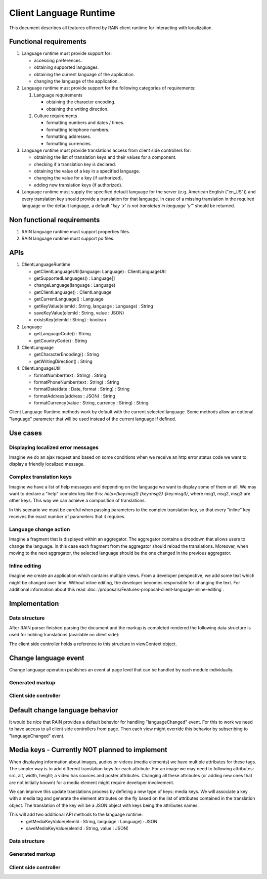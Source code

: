 =======================
Client Language Runtime
=======================

This document describes all features offered by RAIN client runtime for interacting with localization.

-----------------------
Functional requirements
-----------------------

1. Language runtime must provide support for:

   - accessing preferences.
   - obtaining supported languages.
   - obtaining the current language of the application.
   - changing the language of the application.
2. Language runtime must provide support for the following categories of requirements:

   1. Language requirements

      - obtaining the character encoding.
      - obtaining the writing direction.
   2. Culture requirements

      - formatting numbers and dates / times.
      - formatting telephone numbers.
      - formatting addresses.
      - formatting currencies.
3. Language runtime must provide translations access from client side controllers for:

   - obtaining the list of translation keys and their values for a component.
   - checking if a translation key is declared.
   - obtaining the value of a key in a specified language.
   - changing the value for a key (if authorized).
   - adding new translation keys (if authorized).
4. Language runtime must supply the specified default language for the server (e.g. American English ("en_US")) and every translation key should provide a translation for that language. In case of a missing translation in the required language or the default language, a default "*key 'x' is not translated in language 'y'*" should be returned.

---------------------------
Non functional requirements
---------------------------

1. RAIN language runtime must support properties files.
2. RAIN language runtime must support po files.

----
APIs
----

1. ClientLanguageRuntime

   - getClientLanguageUtil(language: Language) : ClientLanguageUtil
   - getSupportedLanguages() : Language[]
   - changeLanguage(language : Language)
   - getClientLanguage() : ClientLanguage
   - getCurrentLanguage() : Language
   - getKeyValue(elemId : String, language : Language) : String
   - saveKeyValue(elemId : String, value : JSON)
   - existsKey(elemId : String) : boolean
2. Language

   - getLanguageCode() : String
   - getCountryCode() : String
3. ClientLanguage

   - getCharacterEncoding() : String
   - getWritingDirection() : String
4. ClientLanguageUtil

   - formatNumber(text : String) : String
   - formatPhoneNumber(text : String) : String
   - formatDate(date : Date, format : String) : String
   - formatAddress(address : JSON) : String
   - formatCurrency(value : String, currency : String) : String

Client Language Runtime methods work by default with the current selected language. Some methods allow an optional "language" parameter that will be used instead of the current language if defined.

---------
Use cases
---------

^^^^^^^^^^^^^^^^^^^^^^^^^^^^^^^^^^^
Displaying localized error messages
^^^^^^^^^^^^^^^^^^^^^^^^^^^^^^^^^^^

Imagine we do an ajax request and based on some conditions when we receive an http error status code we want to display a friendly localized message.

^^^^^^^^^^^^^^^^^^^^^^^^
Complex translation keys
^^^^^^^^^^^^^^^^^^^^^^^^

Imagine we have a list of help messages and depending on the language we want to display some of them or all. We may want to declare a "help" complex key like this: *help={key:msg1} {key:msg2} {key:msg3}*, where msg1, msg2, msg3 are other keys. This way we can achieve a composition of translations.

In this scenario we must be careful when passing parameters to the complex translation key, so that every "inline" key receives the exact number of parameters that it requires.

^^^^^^^^^^^^^^^^^^^^^^
Language change action
^^^^^^^^^^^^^^^^^^^^^^

Imagine a fragment that is displayed within an aggregator. The aggregator contains a dropdown that allows users to change the language. In this case each fragment from the aggregator should reload the translations.
Moreover, when moving to the next aggregator, the selected language should be the one changed in the previous aggregator.

^^^^^^^^^^^^^^
Inline editing
^^^^^^^^^^^^^^

Imagine we create an application which contains multiple views. From a developer perspective, we add some text which might be changed over time. Without inline editing, the developer becomes responsible for changing the text. For additional information about this read :doc:`/proposals/Features-proposal-client-language-inline-editing`.

--------------
Implementation
--------------

^^^^^^^^^^^^^^
Data structure
^^^^^^^^^^^^^^

After RAIN parser finished parsing the document and the markup is completed rendered the following data structure is used for holding translations (available on client side):

.. code-block:: javascript
    :linenos:

    {translations : {
      "id1" : {
        "en_US" : 'localized text - en version',
        "de_DE" : 'localized text - de version'
      },
      "id2" : {
        "en_US" : 'localized text - en version'
      }
    }}

The client side controller holds a reference to this structure in viewContext object.

---------------------
Change language event
---------------------

Change language operation publishes an event at page level that can be handled by each module individually.

^^^^^^^^^^^^^^^^
Generated markup
^^^^^^^^^^^^^^^^

.. code-block:: javascript
    :linenos:

    <html>
    <head>
       <link rel="stylesheet" href="rain specific url for consolidated css" />
       <script type="text/javascript" src="js/require-jquery.js"></script>
       <script type="text/javascript">
         require(["js/test_controller.js"], function(module) {
             ..... contexts specific code come here
             module.init(viewContext);
         });  
       </script>
    </head>

    <body>
    <div id="module5" class="module1">
       <div class="fragment1" id="fragment1">
          <img id="img1" alt="Default de_DE" src="de_DE_img.jpg" />
          <p id="p1"></p>
       </div>
    </div>
    </body>
    </html>

^^^^^^^^^^^^^^^^^^^^^^
Client side controller
^^^^^^^^^^^^^^^^^^^^^^

.. code-block:: javascript
    :linenos:

    define(function() {
       function init(viewContext) {
          var languageRuntime = this.clientRuntime.clientLanguageRuntime;
          var messaging = this.clientRuntime.messaging;
          var parentDiv = $("#" + this.viewContext.getInstanceId());

          // obtain paragraph innerText using client runtime.
          messaging.subscribe("languageChanged", function(data) {
              var pText = languageRuntime.getKeyValue("id1");
              parentDiv.find("#p1").html(pText);
          });
       }

       return {init : init};
    });


--------------------------------
Default change language behavior
--------------------------------

It would be nice that RAIN provides a default behavior for handling "languageChanged" event. For this to work we need to have access to all client side controllers from page. Then each view might override this behavior by subscribing to "languageChanged" event.

-----------------------------------------------
Media keys - Currently NOT planned to implement
-----------------------------------------------

When displaying information about images, audios or videos (media elements) we have multiple attributes for these tags. The simpler way is to add different translation keys for each attribute. For an image we may need to following attributes: src, alt, width, height; a video has sources and poster attributes. Changing all these attributes (or adding new ones that are not initially known) for a media element might require developer involvement.

We can improve this update translations process by defining a new type of keys: media keys. We will associate a key with a media tag and generate the element attributes on the fly based on the list of attributes contained in the translation object. The translation of the key will be a JSON object with keys being the attributes names.

This will add two additional API methods to the language runtime:
 - getMediaKeyValue(elemId : String, language : Language) : JSON
 - saveMediaKeyValue(elemId : String, value : JSON)

^^^^^^^^^^^^^^
Data structure
^^^^^^^^^^^^^^

.. code-block:: javascript
    :linenos:

    {translations : {
      "id2" : {
        "en_US" : {
          "type"   : 'image',
          "src"    : 'url to img source - en version',
          "alt"    : 'alternative localized text - en version',
          "width"  : '32',
          "height" : '32'
        },
        "de_DE" : {
          "type"   : 'image',
          "src"    : 'url to img source - de version',
          "alt"    : 'alternative localized text - de version'
        }
      },
      "id3" : {
        "en_US" : {
          "type"   : 'video',
          "src"    : 'url to video source - en version',
          "poster" : 'url to poster image - en version',
          "width"  : '32',
          "height" : '32',
          "sources" : [
            {
              "src"  : 'url to video source 1 - en version',
              "type" : 'video/mp4'
            },
            {
              "src"  : 'url to video source 2 - en version',
              "type" : 'video/ogg'
            }
          ]
        }
      }
    }}

^^^^^^^^^^^^^^^^
Generated markup
^^^^^^^^^^^^^^^^

.. code-block:: html
    :linenos:

    <html>
    <head>
       <link rel="stylesheet" href="rain specific url for consolidated css" />
       <script type="text/javascript" src="js/require-jquery.js'></script>
       <script type="text/javascript">
         require(["js/test_controller.js"], function(module) {
             ..... contexts specific code come here
             module.init(viewContext);
         });
       </script>
    </head>

    <body>
    <div id="module5" class="module1">
       <div class="fragment1" id="fragment1">
          <img id="img1" alt="Default de_DE" src="img_de_de.jpg" />
       </div>
    </div>
    </body>
    </html>

^^^^^^^^^^^^^^^^^^^^^^
Client side controller
^^^^^^^^^^^^^^^^^^^^^^

.. code-block:: javascript
    :linenos:

    define(function() {
       function init(viewContext) {
          var languageRuntime = this.clientRuntime.clientLanguageRuntime;
          var parentDiv = $("#" + this.viewContext.getInstanceId());

          // obtain paragraph innerText using client runtime.
          var imgObj = languageRuntime.getMediaKeyValue("id2");
          parentDiv.find("#img1").attr("src", imgObj.src);
          parentDiv.find("#img1").attr("alt", imgObj.alt);
       }

       return {init : init};
    });
